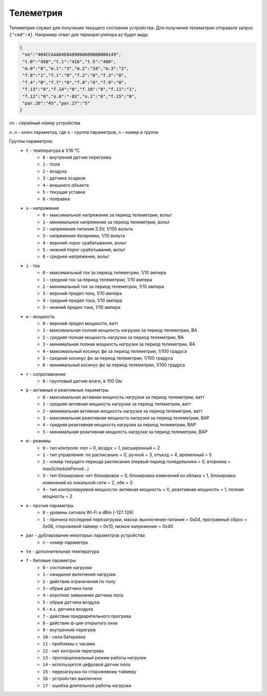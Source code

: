 Телеметрия
~~~~~~~~~~

Телеметрия служит для получения текущего состояния устройства.
Для получения телеметрии отправьте запрос ``{"cmd":4}``. Например ответ для терморегулятора az будет вида:

.. code-block:: json 

     {
      "sn":"404CCAAAD4E8A89860609800000149",
      "t.0":"450","t.1":"416","t.5":"480",
      "m.0":"0","m.1":"3","m.2":"34","m.3":"2",
      "f.0":"1","f.1":"0","f.2":"0","f.3":"0",
      "f.4":"0","f.7":"0","f.8":"0","f.9":"0",
      "f.13":"0","f.14":"0","f.10":"0","f.11":"1",
      "f.12":"0","o.0":"-83","o.1":"6","f.15":"0",
      "par.26":"45","par.27":"5"
     }

``sn`` - серийный номер устройства

``x.n`` - ключ параметра, где ``x`` - группа параметров, ``n`` - номер в группе

Группы параметров:
	* ``t`` - температура в 1/16 °C
		* ``0`` - внутрений датчик перегрева
		* ``1`` - пола
		* ``2`` - воздуха
		* ``3`` - датчика осадков
		* ``4`` - внешнего объекта
		* ``5`` - текущая уставка
		* ``6`` - поправка
	* ``u`` - напряжение
		* ``0`` - максимальное напряжение за период телеметрии, вольт
		* ``1`` - минимальное напряжение за период телеметрии, вольт
		* ``2`` - напряжения питания 3.3V, 1/100 вольта 
		* ``3`` - напряжение батарейки, 1/10 вольта
		* ``4`` - верхний порог срабатывания, вольт
		* ``5`` - нижний порог срабатывания, вольт
		* ``6`` - среднее напряжение, вольт
	* ``i`` - ток
		* ``0`` - максимальный ток за период телеметрии, 1/10 ампера
		* ``1`` - средний ток за период телеметрии, 1/10 ампера
		* ``2`` - минимальный ток за период телеметрии, 1/10 ампера
		* ``3`` - верхний предел тока, 1/10 ампера
		* ``4`` - средний предел тока, 1/10 ампера
		* ``5`` - нижний предел тока, 1/10 ампера		
	* ``w`` - мощность
		* ``0`` - верхний предел мощности, ватт
		* ``1`` - максимальная полная мощность нагрузки за период телеметрии, ВА
		* ``2`` - средняя полная мощность нагрузки за период телеметрии, ВА
		* ``3`` - минимальная полная мощность нагрузки за период телеметрии, ВА
		* ``4`` - максимальный косинус фи за период телеметрии, 1/100 градуса
		* ``5`` - средний косинус фи за период телеметрии, 1/100 градуса
		* ``6`` - минимальный косинус фи за период телеметрии, 1/100 градуса	
	* ``r`` - сопротивление
		* ``0`` - грунтовый датчик влаги, в 100 Ом	
	* ``p`` - активные и реактивные параметры
		* ``0`` - максимальная активная мощность нагрузки за период телеметрии, ватт
		* ``1`` - средняя активная мощность нагрузки за период телеметрии, ватт
		* ``2`` - минимальная активная мощность нагрузки за период телеметрии, ватт
		* ``3`` - максимальная реактивная мощность нагрузки за период телеметрии, ВАР
		* ``4`` - средняя реактивная мощность нагрузки за период телеметрии, ВАР
		* ``5`` - минимальная реактивная мощность нагрузки за период телеметрии, ВАР
	* ``m`` - режимы
		* ``0`` - тип контроля: пол = 0, воздух = 1, расширенный = 2
		* ``1`` - тип управления: по расписанию = 0, ручной = 3, отъезд = 4, временный = 5           
		* ``2`` - номер текущего периода расписания (первый период понедельника = 0, вторника = maxSchedulePeriod...)
		* ``3`` - тип блокировки: нет блокировок = 0, блокировка изменений из облака = 1, блокировка изменений из локальной сети = 2, обе = 3
		* ``4`` - тип контролируемой мощности: активная мощность = 0, реактивная мощность = 1, полная мощность = 2	
	* ``o`` - прочие параметры
		* ``0`` - уровень сигнала Wi-Fi в dBm (-127..128)
		* ``1`` - причина последней перезагрузки, маска: выключение питания = 0x04, програмный сброс = 0x08, сторожевой таймер = 0x10, низкое напряжение = 0x40	
	* ``par`` - дублирование некоторых параметров устройства
		* ``n`` - номер параметра	
	* ``te`` - дополнительная температура	
	* ``f`` - битовые параметры
		* ``0`` - состояние нагрузки
		* ``1`` - ожидание включения нагрузки
		* ``2`` - действие ограничения по полу
		* ``3`` - обрыв датчика пола
		* ``4`` - короткое замыкания датчика пола
		* ``5`` - обрыв датчика воздуха
		* ``6`` - к.з. датчика воздуха
		* ``7`` - действие предварительного прогрева
		* ``8`` - действие ф-ции открытого окна
		* ``9`` - внутренний перегрев
		* ``10`` - села батарейка
		* ``11`` - проблемы с часами
		* ``12`` - нет контроля перегрева
		* ``13`` - пропорциональный режим работы нагрузки
		* ``14`` - используется цифровой датчик пола
		* ``15`` - перезагрузка по сторожевому таймеру
		* ``16`` - устройство выключено
		* ``17`` - ошибка длительной работы нагрузки

